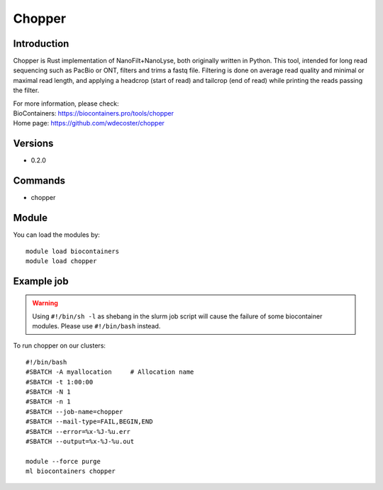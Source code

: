 .. _backbone-label:

Chopper
==============================

Introduction
~~~~~~~~
Chopper is Rust implementation of NanoFilt+NanoLyse, both originally written in Python. This tool, intended for long read sequencing such as PacBio or ONT, filters and trims a fastq file. Filtering is done on average read quality and minimal or maximal read length, and applying a headcrop (start of read) and tailcrop (end of read) while printing the reads passing the filter.


| For more information, please check:
| BioContainers: https://biocontainers.pro/tools/chopper 
| Home page: https://github.com/wdecoster/chopper

Versions
~~~~~~~~
- 0.2.0

Commands
~~~~~~~
- chopper

Module
~~~~~~~~
You can load the modules by::

    module load biocontainers
    module load chopper

Example job
~~~~~
.. warning::
    Using ``#!/bin/sh -l`` as shebang in the slurm job script will cause the failure of some biocontainer modules. Please use ``#!/bin/bash`` instead.

To run chopper on our clusters::

    #!/bin/bash
    #SBATCH -A myallocation     # Allocation name
    #SBATCH -t 1:00:00
    #SBATCH -N 1
    #SBATCH -n 1
    #SBATCH --job-name=chopper
    #SBATCH --mail-type=FAIL,BEGIN,END
    #SBATCH --error=%x-%J-%u.err
    #SBATCH --output=%x-%J-%u.out

    module --force purge
    ml biocontainers chopper
